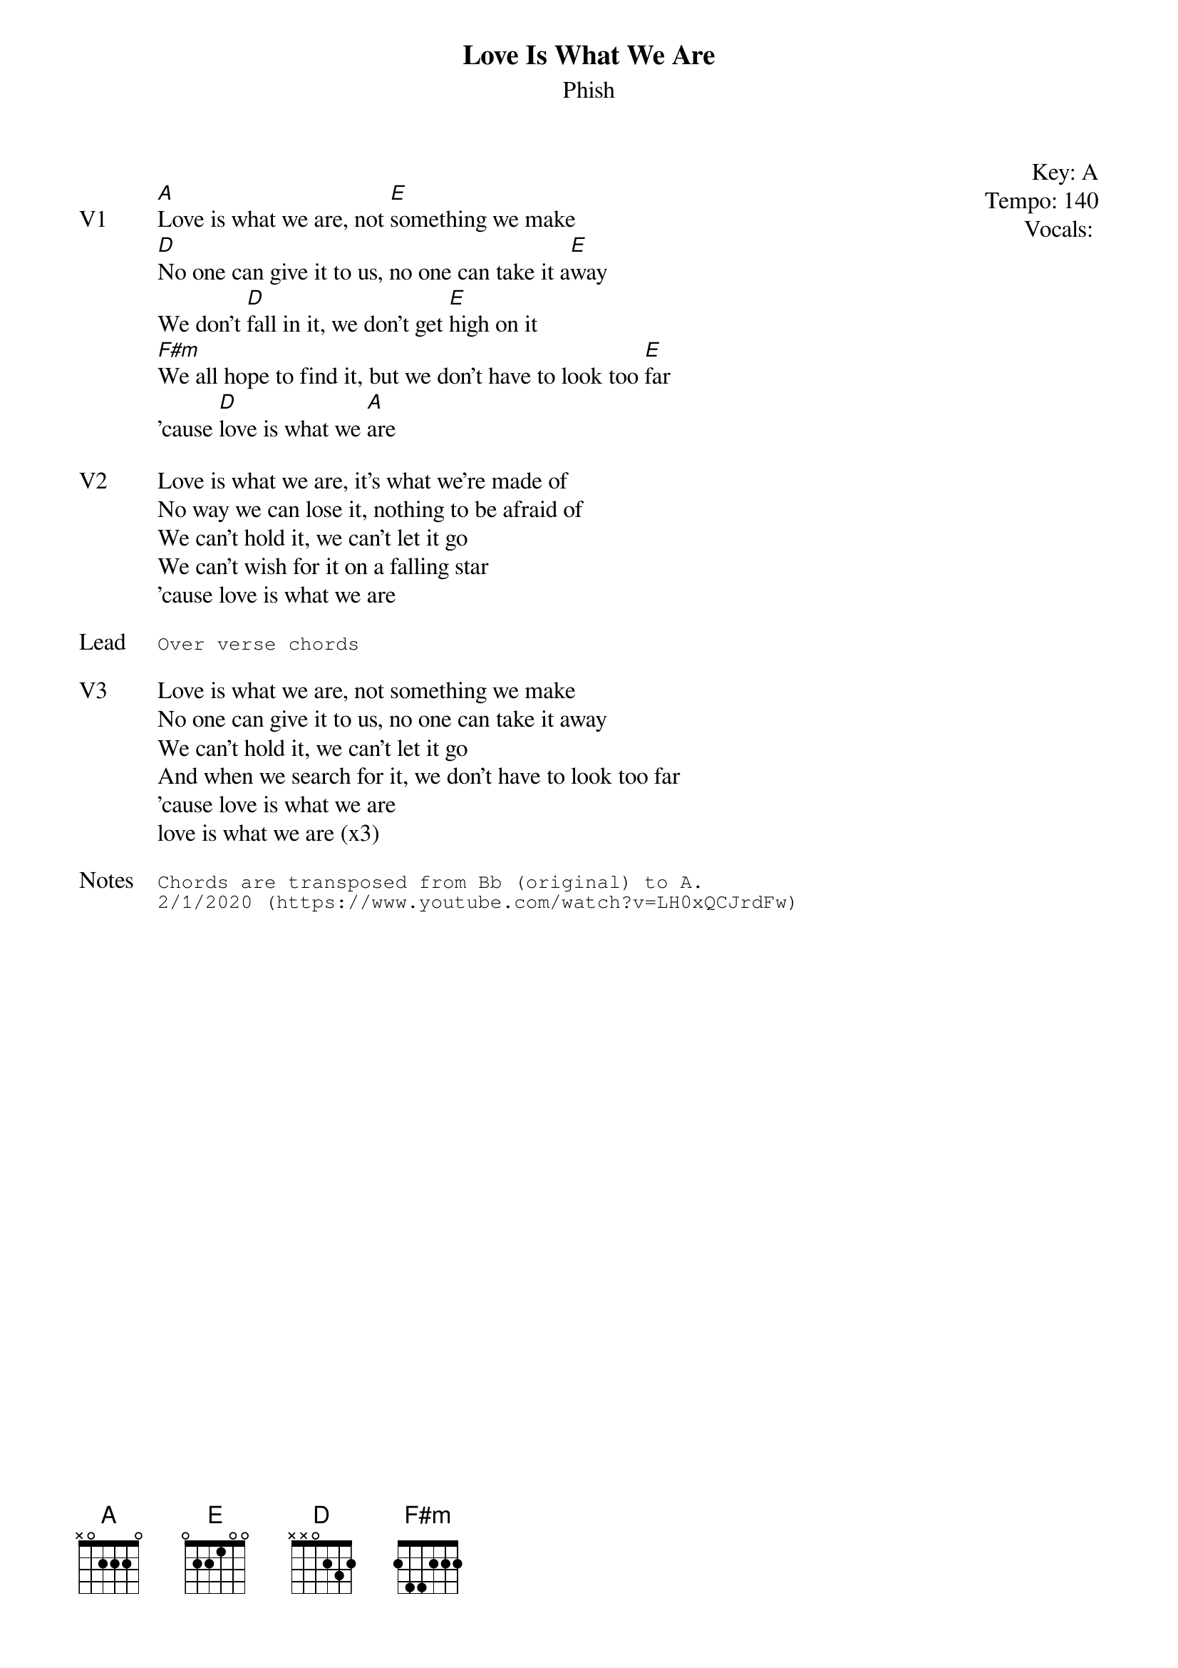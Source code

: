 {t:Love Is What We Are}
{st:Phish}
{key: A}
{tempo: 140}
{meta vocals: }

{start_of_textblock label="" flush="right" anchor="line" x="100%"}
Key: %{key}
Tempo: %{tempo}
Vocals: %{vocals}
{end_of_textblock}

{sov: V1}
[A]Love is what we are, not [E]something we make
[D]No one can give it to us, no one can take it a[E]way
We don't [D]fall in it, we don't get [E]high on it
[F#m]We all hope to find it, but we don't have to look too [E]far
'cause [D]love is what we [A]are
{eov}

{sov: V2}
Love is what we are, it's what we're made of
No way we can lose it, nothing to be afraid of
We can't hold it, we can't let it go
We can't wish for it on a falling star
'cause love is what we are
{eov}

{sot: Lead}
Over verse chords
{eot}

{sov: V3}
Love is what we are, not something we make
No one can give it to us, no one can take it away
We can't hold it, we can't let it go
And when we search for it, we don't have to look too far
'cause love is what we are
love is what we are (x3)
{eov}

{sot: Notes}
Chords are transposed from Bb (original) to A.
2/1/2020 (https://www.youtube.com/watch?v=LH0xQCJrdFw)
{eot}
